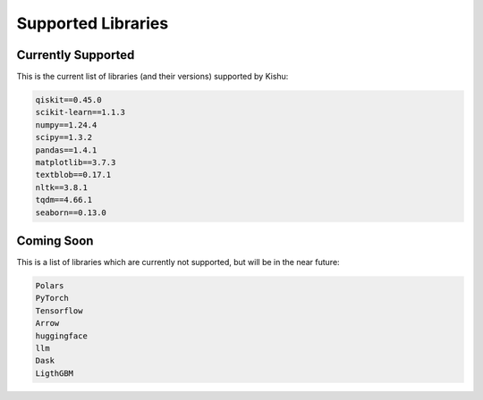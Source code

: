 Supported Libraries
=====


Currently Supported
-------------------

This is the current list of libraries (and their versions) supported by Kishu:

.. code-block:: console

   qiskit==0.45.0
   scikit-learn==1.1.3
   numpy==1.24.4
   scipy==1.3.2
   pandas==1.4.1
   matplotlib==3.7.3
   textblob==0.17.1
   nltk==3.8.1
   tqdm==4.66.1
   seaborn==0.13.0


Coming Soon
-----------

This is a list of libraries which are currently not supported, but will be in the near future:

.. code-block:: console

   Polars
   PyTorch
   Tensorflow
   Arrow
   huggingface
   llm
   Dask
   LigthGBM

